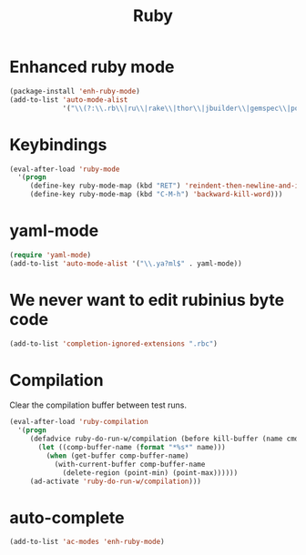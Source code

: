 #+TITLE: Ruby

* Enhanced ruby mode
#+BEGIN_SRC emacs-lisp
  (package-install 'enh-ruby-mode)
  (add-to-list 'auto-mode-alist
               '("\\(?:\\.rb\\|ru\\|rake\\|thor\\|jbuilder\\|gemspec\\|podspec\\|/\\(?:Gem\\|Rake\\|Cap\\|Thor\\|Vagrant\\|Guard\\|Pod\\)file\\)\\'" . enh-ruby-mode))
#+END_SRC

* Keybindings
#+BEGIN_SRC emacs-lisp
  (eval-after-load 'ruby-mode
    '(progn
       (define-key ruby-mode-map (kbd "RET") 'reindent-then-newline-and-indent)
       (define-key ruby-mode-map (kbd "C-M-h") 'backward-kill-word)))
#+END_SRC

* yaml-mode
#+BEGIN_SRC emacs-lisp
  (require 'yaml-mode)
  (add-to-list 'auto-mode-alist '("\\.ya?ml$" . yaml-mode))
#+END_SRC

* We never want to edit rubinius byte code
#+BEGIN_SRC emacs-lisp
  (add-to-list 'completion-ignored-extensions ".rbc")
#+END_SRC

* Compilation
  Clear the compilation buffer between test runs.
#+BEGIN_SRC emacs-lisp
  (eval-after-load 'ruby-compilation
    '(progn
       (defadvice ruby-do-run-w/compilation (before kill-buffer (name cmdlist))
         (let ((comp-buffer-name (format "*%s*" name)))
           (when (get-buffer comp-buffer-name)
             (with-current-buffer comp-buffer-name
               (delete-region (point-min) (point-max))))))
       (ad-activate 'ruby-do-run-w/compilation)))
#+END_SRC
* auto-complete
#+BEGIN_SRC emacs-lisp
  (add-to-list 'ac-modes 'enh-ruby-mode)
#+END_SRC

